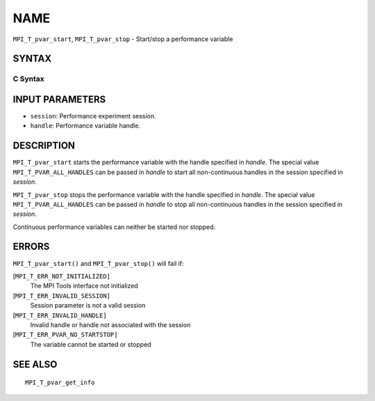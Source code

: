 NAME
~~~~

``MPI_T_pvar_start``, ``MPI_T_pvar_stop`` - Start/stop a performance
variable

SYNTAX
======

C Syntax
--------

.. code-block:: c
   :linenos:

   #include <mpi.h>
   int MPI_T_pvar_start(MPI_T_pvar_session session, MPI_T_pvar_handle handle)

   int MPI_T_pvar_stop(MPI_T_pvar_session session, MPI_T_pvar_handle handle)

INPUT PARAMETERS
================

* ``session``: Performance experiment session. 

* ``handle``: Performance variable handle. 

DESCRIPTION
===========

``MPI_T_pvar_start`` starts the performance variable with the handle
specified in *handle*. The special value ``MPI_T_PVAR_ALL_HANDLES`` can be
passed in *handle* to start all non-continuous handles in the session
specified in *session*.

``MPI_T_pvar_stop`` stops the performance variable with the handle specified
in *handle*. The special value ``MPI_T_PVAR_ALL_HANDLES`` can be passed in
*handle* to stop all non-continuous handles in the session specified in
*session*.

Continuous performance variables can neither be started nor stopped.

ERRORS
======

``MPI_T_pvar_start()`` and ``MPI_T_pvar_stop()`` will fail if:

[``MPI_T_ERR_NOT_INITIALIZED]``
   The MPI Tools interface not initialized

[``MPI_T_ERR_INVALID_SESSION]``
   Session parameter is not a valid session

[``MPI_T_ERR_INVALID_HANDLE]``
   Invalid handle or handle not associated with the session

[``MPI_T_ERR_PVAR_NO_STARTSTOP]``
   The variable cannot be started or stopped

SEE ALSO
========

::

   MPI_T_pvar_get_info
